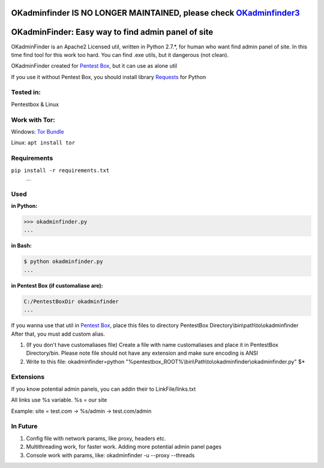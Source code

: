 OKadminfinder IS NO LONGER MAINTAINED, please check `OKadminfinder3 <https://github.com/Ghostboy-287/okadminfinder3/>`_
==================================================================================================================


OKadminFinder: Easy way to find admin panel of site
===================================================

OKadminFinder is an Apache2 Licensed util, written in Python 2.7.*, for human who want find admin panel of site.
In this time find tool for this work too hard. You can find .exe utils, but it dangerous (not clean).

OKadminFinder created for `Pentest Box <https://pentestbox.com/>`_, but it can use as alone util

If you use it without Pentest Box, you should install library `Requests <https://github.com/kennethreitz/requests/>`_ for Python

Tested in:
----
Pentestbox & Linux

Work with Tor:
----
Windows: `Tor Bundle <https://www.torproject.org/dist/torbrowser/6.5.2/tor-win32-0.2.9.10.zip/>`_

Linux: ``apt install tor``

Requirements
----
.. code-block:: Requirements:
    
``pip install -r requirements.txt``
    ...

Used
----
**in Python:**

.. code-block:: python

    >>> okadminfinder.py
    ...

**in Bash:**

.. code-block:: bash

    $ python okadminfinder.py
    ...

**in Pentest Box (if customaliase are):**

.. code-block:: cmd

    C:/PentestBoxDir okadminfinder
    ...

If you wanna use that util in `Pentest Box <https://pentestbox.com/>`_, place this files to directory PentestBox Directory\\bin\\path\\to\\okadminfinder
After that, you must add custom alias.

#. (If you don't have customaliases file) Create a file with name customaliases and place it in PentestBox Directory/bin. Please note file should not have any extension and make sure encoding is ANSI

#. Write to this file: okadminfinder=python "%pentestbox_ROOT%\\bin\\Path\\to\\okadminfinder\\okadminfinder.py" $*


Extensions
----------
If you know potential admin panels, you can addin their to LinkFile/links.txt

All links use %s variable. %s = our site

Example: site = test.com -> %s/admin -> test.com/admin


In Future
---------
#. Config file with network params, like proxy, headers etc.
#. Multithreading work, for faster work. Adding more potential admin panel pages
#. Console work with params, like: okadminfinder -u --proxy --threads


